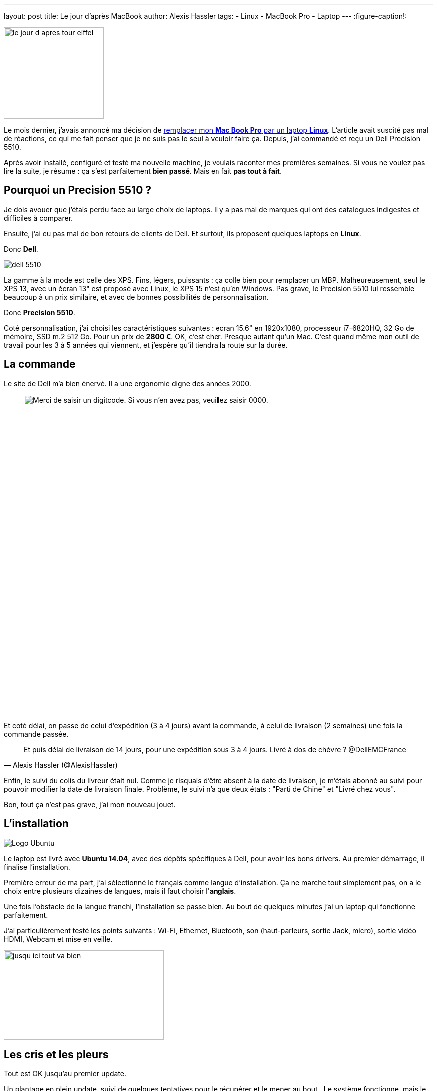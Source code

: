---
layout: post
title: Le jour d'après MacBook
author: Alexis Hassler
tags:
- Linux
- MacBook Pro
- Laptop
---
:figure-caption!:

image::/images/misc/le-jour-d-apres-tour-eiffel.jpg[, 200, 183, role="right"]

Le mois dernier, j'avais annoncé ma décision de link:/2016/12/09/macbook-cest-fini.html[remplacer mon *Mac Book Pro* par un laptop *Linux*]. 
L'article avait suscité pas mal de réactions, ce qui me fait penser que je ne suis pas le seul à vouloir faire ça. 
Depuis, j'ai commandé et reçu un Dell Precision 5510.

Après avoir installé, configuré et testé ma nouvelle machine, je voulais raconter mes premières semaines. 
Si vous ne voulez pas lire la suite, je résume : ça s'est [.linethrough]#parfaitement# *bien passé*. 
Mais en fait *pas tout à fait*.

// <!--more-->
== Pourquoi un Precision 5510 ?

Je dois avouer que j'étais perdu face au large choix de laptops. 
Il y a pas mal de marques qui ont des catalogues indigestes et difficiles à comparer.

Ensuite, j'ai eu pas mal de bon retours de clients de Dell. 
Et surtout, ils proposent quelques laptops en *Linux*.

Donc *Dell*.

image::/images/misc/dell-5510.jpg[, role="left"]
La gamme à la mode est celle des XPS. 
Fins, légers, puissants : ça colle bien pour remplacer un MBP. 
Malheureusement, seul le XPS 13, avec un écran 13" est proposé avec Linux, le XPS 15 n'est qu'en Windows. 
Pas grave, le Precision 5510 lui ressemble beaucoup à un prix similaire, et avec de bonnes possibilités de personnalisation.

Donc *Precision 5510*.

Coté personnalisation, j'ai choisi les caractéristiques suivantes : 
écran 15.6" en 1920x1080, processeur i7-6820HQ, 32 Go de mémoire, SSD m.2 512 Go. 
Pour un prix de *2800 €*. 
OK, c'est cher.
Presque autant qu'un Mac. 
C'est quand même mon outil de travail pour les 3 à 5 années qui viennent, et j'espère qu'il tiendra la route sur la durée.

== La commande

Le site de Dell m'a bien énervé. Il a une ergonomie digne des années 2000.

[quote]
____
image::/images/misc/dell-screenshot.jpg["Merci de saisir un digitcode. Si vous n'en avez pas, veuillez saisir 0000.", 640]
____

Et coté délai, on passe de celui d'expédition (3 à 4 jours) avant la commande, à celui de livraison (2 semaines) une fois la commande passée. 

[quote, Alexis Hassler (@AlexisHassler)]
____
Et puis délai de livraison de 14 jours, pour une expédition sous 3 à 4 jours. Livré à dos de chèvre ? @DellEMCFrance
____

Enfin, le suivi du colis du livreur était nul. 
Comme je risquais d'être absent à la date de livraison, je m'étais abonné au suivi pour pouvoir modifier la date de livraison finale. 
Problème, le suivi n'a que deux états :
"Parti de Chine" et "Livré chez vous".

Bon, tout ça n'est pas grave, j'ai mon nouveau jouet.

== L'installation

image::/images/misc/ubuntu-logo.png[Logo Ubuntu, role="right"]
Le laptop est livré avec *Ubuntu 14.04*, avec des dépôts spécifiques à Dell, pour avoir les bons drivers. 
Au premier démarrage, il finalise l'installation.

Première erreur de ma part, j'ai sélectionné le français comme langue d'installation. 
Ça ne marche tout simplement pas, on a le choix entre plusieurs dizaines de langues, mais il faut choisir l'*anglais*.

Une fois l'obstacle de la langue franchi, l'installation se passe bien. 
Au bout de quelques minutes j'ai un laptop qui fonctionne parfaitement.

J'ai particulièrement testé les points suivants : Wi-Fi, Ethernet, Bluetooth, son (haut-parleurs, sortie Jack, micro), sortie vidéo HDMI, Webcam et mise en veille.

image::/images/misc/jusqu-ici-tout-va-bien.jpg[, 320, 179, role="center"]

== Les cris et les pleurs

Tout est OK jusqu'au premier update.

Un plantage en plein update, suivi de quelques tentatives pour le récupérer et le mener au bout... 
Le système fonctionne, mais le Wi-Fi est HS. 

image::/images/misc/cri.jpg[, 200, 133, role="center"]

Visiblement, je ne suis pas le seul. 
En parcourant les forums, d'autres on eu des problèmes de wifi, et la solution la plus simple semble être un upgrade vers Ubuntu 16.04.

Bingo !, le Wi-Fi fonctionne à nouveau... +
\... mais pas les haut-parleur, ni la sortie jack, ni la webcam, ni le micro intégré.

image::/images/misc/tears.jpg[, 200, 133, role="center"]

== Tout va bien...

Après quelques heures de tentatives infructueuses, je décide de repartir de zéro et de faire une *réinitialisation usine*.

C'était la bonne décision : réinstallation d'Ubuntu 14.04 puis mise à jour, tout va bien. 
Mais comme ce n'est pas parce que tout va bien qu'il ne faut rien changer, je fais l'upgrade vers *Ubuntu 16.04*.

Là aussi, tout va bien, mais je ne m'en rends pas compte tout de suite.

== ... ou presque

En Ubuntu 16.04, tout fonctionne sauf la Webcam et le micro intégré. 
En réalité, il y a surtout un problème avec les applications par défaut.

.Webcam digitale
image::/images/misc/digital-webcam.jpg[, 200, 112, role="left"]

Pour la Webcam, un bug dans l'application Camera, utilisée par défaut, est la cause du dysfonctionnement. 
En installant une autre application, comme link:https://doc.ubuntu-fr.org/cheese"[*Cheese*], ça fonctionne.

Et pour le micro, c'est à peut prêt la même chose, au lieu de l'application Sound, il faut utiliser link:https://doc.ubuntu-fr.org/pavucontrol[*PulseAudio Volume Control*].

Donc, contrairement aux apparences, *tout fonctionne*. 

== Collection d'adaptateurs

image:/images/misc/adaptateurs.jpg[, 200, 141, role="right"]
Comme sur tout laptop moderne, il faut renouveler sa collection d'adaptateurs.

Pour le réseau, l'adaptateur *USB-C / RJ-45* est fourni et fonctionne bien.

Pour la vidéo, il y a une prise HDMI. 
J'ai commandé aussi un adaptateur *USB-C / VGA* et ai pu tester un *HDMI / VGA*. 
Aucun problème, la sortie vidéo a marché au premier essai avec mon vidéo-projecteur.

Il me reste à espérer que ça marche aussi bien chez les clients qui n'auront pas de HDMI.

== Pourvu que ça dure

Donc tout va bien, malgré quelques frayeurs. 
Je n'ai pas eu besoin de faire de grosse bidouille ou de recompiler le noyau.

Pour l'instant je suis satisfait de mon achat.

image::/images/misc/pourvu-que-ca-dure.jpg["Pourvu que ça dure", 279, 320, role="center"]
